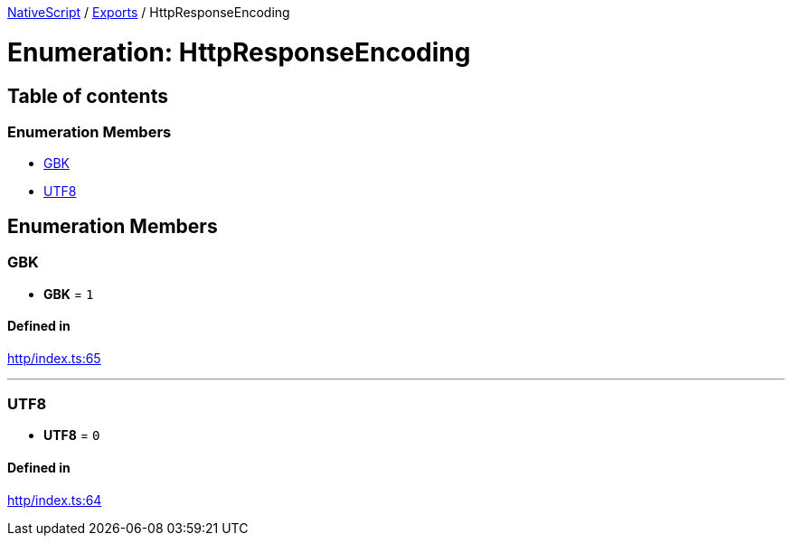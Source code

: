 

xref:../README.adoc[NativeScript] / xref:../modules.adoc[Exports] / HttpResponseEncoding

= Enumeration: HttpResponseEncoding

== Table of contents

=== Enumeration Members

* link:HttpResponseEncoding.md#gbk[GBK]
* link:HttpResponseEncoding.md#utf8[UTF8]

== Enumeration Members

[#gbk]
=== GBK

• *GBK* = `1`

==== Defined in

https://github.com/NativeScript/NativeScript/blob/02d4834bd/packages/core/http/index.ts#L65[http/index.ts:65]

'''

[#utf8]
=== UTF8

• *UTF8* = `0`

==== Defined in

https://github.com/NativeScript/NativeScript/blob/02d4834bd/packages/core/http/index.ts#L64[http/index.ts:64]
